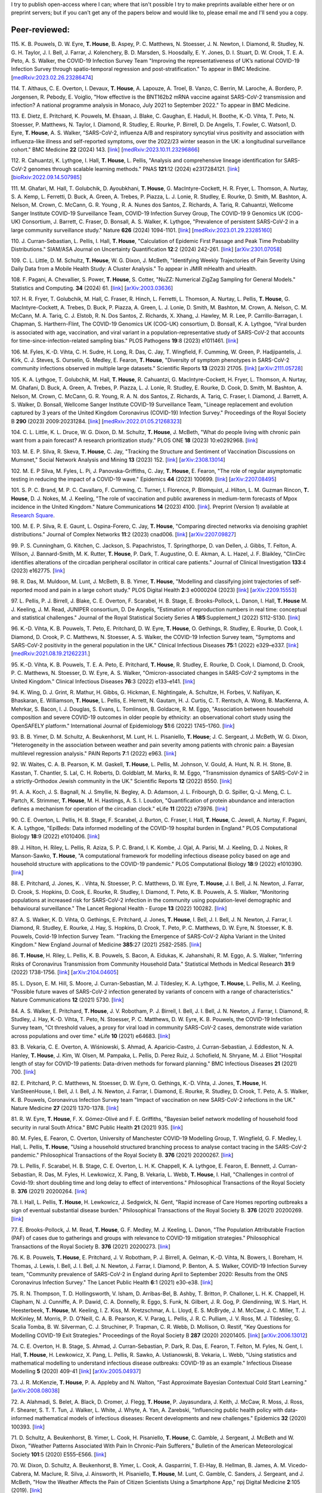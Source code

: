 .. title: Publications
.. slug: publications
.. date: 2015-01-23 23:47:16 UTC
.. tags: 
.. category: 
.. link: 
.. description: 
.. type: text

I try to publish open-access where I can; where that isn't possible I try to
make preprints available either here or on preprint servers; but if you can't
get any of the papers below and would like to, please email me and I'll send
you a copy.

Peer-reviewed:
--------------

115. K. B. Pouwels, D. W. Eyre, **T. House**, B. Aspey, P. C.  Matthews, N.
Stoesser, J. N. Newton, I. Diamond, R. Studley, N. G.  H. Taylor, J. I. Bell,
J. Farrar, J. Kolenchery, B. D. Marsden, S. Hoosdally, E. Y. Jones, D. I.
Stuart, D. W. Crook, T. E. A.  Peto, A. S. Walker, the COVID-19 Infection
Survey Team "Improving the representativeness of UK’s national COVID-19
Infection Survey through spatio-temporal regression and post-stratification."
To appear in BMC Medicine. [`medRxiv:2023.02.26.23286474
<https://www.medrxiv.org/content/10.1101/2023.02.26.23286474v1>`__\ ]

114. T. Althaus, C. E. Overton, I. Devaux, **T. House**, A. Lapouze,
A. Troel, B. Vanzo, C. Berrin, M. Laroche, A. Bordero, P. Jorgensen, R. Pebody,
E. Voiglio, "How effective is the BNT162b2 mRNA vaccine against SARS-CoV-2
transmission and infection? A national programme analysis in Monaco, July 2021
to September 2022." To appear in BMC Medicine. 

113. E. Dietz, E. Pritchard, K. Pouwels, M. Ehsaan, J. Blake, C. Gaughan, E.
Haduli, H. Boothe, K.-D. Vihta, T. Peto, N. Stoesser, P. Matthews, N. Taylor,
I. Diamond, R. Studley, E. Rourke, P. Birrell, D. De Angelis, T. Fowler, C.
Watson1, D. Eyre, **T. House**, A. S. Walker, "SARS-CoV-2, influenza A/B and
respiratory syncytial virus positivity and association with influenza-like
illness and self-reported symptoms, over the 2022/23 winter season in the UK: a
longitudinal surveillance cohort." BMC Medicine **22** (2024) 143. 
[`link
<https://bmcmedicine.biomedcentral.com/articles/10.1186/s12916-024-03351-w>`__\ ]
[`medRxiv:2023.10.11.23296866
<https://www.medrxiv.org/content/10.1101/2023.10.11.23296866v1>`__\ ]

112. R. Cahuantzi, K. Lythgoe, I. Hall, **T. House**, L. Pellis,
"Analysis and comprehensive lineage identification for SARS-CoV-2 genomes
through scalable learning methods." PNAS **121**:12 (2024) e2317284121.
[`link
<https://doi.org/10.1073/pnas.2317284121>`__\ ]
[`bioRxiv:2022.09.14.507985
<https://www.biorxiv.org/content/10.1101/2022.09.14.507985v2>`__\ ]

111. M. Ghafari, M. Hall, T. Golubchik, D. Ayoubkhani, **T. House**, G.
MacIntyre-Cockett, H. R. Fryer, L. Thomson, A. Nurtay, S. A. Kemp, L. Ferretti,
D. Buck, A. Green, A. Trebes, P. Piazza, L. J. Lonie, R. Studley, E. Rourke, D.
Smith, M. Bashton, A. Nelson, M. Crown, C. McCann, G. R. Young , R. A. Nunes
dos Santos, Z. Richards, A. Tariq, R. Cahuantzi, Wellcome Sanger Institute
COVID-19 Surveillance Team, COVID-19 Infection Survey Group, The COVID-19 9
Genomics UK (COG-UK) Consortium, J. Barrett, C. Fraser, D. Bonsall, A. S.
Walker, K. Lythgoe, "Prevalence of persistent SARS-CoV-2 in a large community
surveillance study." Nature **626** (2024) 1094-1101.
[`link
<https://www.nature.com/articles/s41586-024-07029-4>`__\ ]
[`medRxiv:2023.01.29.23285160
<https://www.medrxiv.org/content/10.1101/2023.01.29.23285160v1>`__\ ]

110. J. Curran-Sebastian, L. Pellis, I. Hall, **T. House**, "Calculation of
Epidemic First Passage and Peak Time Probability Distributions." SIAM/ASA
Journal on Uncertainty Quantification **12**:2 (2024) 242-261.
[`link
<https://epubs.siam.org/doi/10.1137/23M1548049>`__\ ]
[`arXiv:2301.07058
<https://arxiv.org/abs/2301.07058>`__\ ] 

109. C. L. Little, D. M. Schultz, **T. House**, W. G. Dixon, J. McBeth,
"Identifying Weekly Trajectories of Pain Severity Using Daily Data from a
Mobile Health Study: A Cluster Analysis." To appear in JMIR mHealth and
uHealth.

108. F. Pagani, A. Chevallier, S. Power, **T. House**, S. Cotter, "NuZZ:
Numerical ZigZag Sampling for General Models." Statistics and Computing.
**34** (2024) 61. [`link
<https://link.springer.com/article/10.1007/s11222-023-10363-8>`__\ ]
[`arXiv:2003.03636 <https://arxiv.org/abs/2003.03636>`__\ ] 

107. H. R. Fryer, T. Golubchik, M. Hall, C. Fraser, R. Hinch, L. Ferretti, L.
Thomson, A. Nurtay, L. Pellis, **T. House**, G. MacIntyre-Cockett, A. Trebes,
D. Buck, P. Piazza, A. Green, L. J. Lonie, D. Smith, M. Bashton, M. Crown, A.
Nelson, C. M. McCann, M. A. Tariq, C. J. Elstob, R. N. Dos Santos, Z. Richards,
X. Xhang, J. Hawley, M. R. Lee, P. Carrillo-Barragan, I. Chapman, S.
Harthern-Flint, The COVID-19 Genomics UK (COG-UK) consortium, D. Bonsall, K. A.
Lythgoe, "Viral burden is associated with age, vaccination, and viral variant
in a population-representative study of SARS-CoV-2 that accounts for
time-since-infection-related sampling bias." PLOS Pathogens **19**:8 (2023)
e1011461. [`link
<https://journals.plos.org/plospathogens/article?id=10.1371/journal.ppat.1011461>`__\
]

106. M. Fyles, K.-D. Vihta, C. H. Sudre, H. Long, R. Das, C. Jay, T. Wingfield,
F. Cumming, W. Green, P. Hadjipantelis, J. Kirk, C. J. Steves, S. Ourselin, G.
Medley, E. Fearon, **T. House**, "Diversity of symptom phenotypes in SARS-CoV-2
community infections observed in multiple large datasets." Scientific Reports
**13** (2023) 21705.  [`link
<https://www.nature.com/articles/s41598-023-47488-9>`__\ ] [`arXiv:2111.05728
<https://arxiv.org/abs/2111.05728>`__\ ] 

105. K. A. Lythgoe, T. Golubchik, M. Hall, **T. House**, R. Cahuantzi, G.
MacIntyre-Cockett, H. Fryer, L. Thomson, A. Nurtay, M. Ghafani, D. Buck, A.
Green, A. Trebes, P. Piazza, L. J. Lonie, R. Studley, E. Rourke, D. Cook, D.
Smith, M. Bashton, A. Nelson, M. Crown, C. McCann, G. R. Young, R. A. N. dos
Santos, Z. Richards, A. Tariq, C. Fraser, I. Diamond, J. Barrett, A. S. Walker,
D. Bonsall, Wellcome Sanger Institute COVID-19 Surveillance Team, "Lineage
replacement and evolution captured by 3 years of the United Kingdom Coronavirus
(COVID-19) Infection Survey." Proceedings of the Royal Society B **290** (2023)
2009:20231284.  [`link <https://doi.org/10.1098/rspb.2023.1284>`__\ ]
[`medRxiv:2022.01.05.21268323
<https://www.medrxiv.org/content/10.1101/2022.01.05.21268323v1>`__\ ] 

104. C. L. Little, K. L. Druce, W. G. Dixon, D. M. Schultz, **T. House**, J.
McBeth, "What do people living with chronic pain want from a pain forecast?  A
research prioritization study." PLOS ONE **18** (2023) 10:e0292968.  [`link
<https://journals.plos.org/plosone/article?id=10.1371/journal.pone.0292968>`__\
]

103. M. E. P. Silva, R. Skeva, **T. House**, C. Jay, "Tracking the Structure
and Sentiment of Vaccination Discussions on Mumsnet," Social Network Analysis
and Mining **13** (2023) 152.  [`link
<https://doi.org/10.1007/s13278-023-01155-z>`__\ ] [`arXiv:2308.13014
<https://arxiv.org/abs/2308.13014>`__\ ] 

102. M. E. P Silva, M. Fyles, L. Pi, J. Panovska-Griffiths, C. Jay, **T.
House**, E. Fearon, "The role of regular asymptomatic testing in reducing the
impact of a COVID-19 wave." Epidemics **44** (2023) 100699.  [`link
<https://www.sciencedirect.com/science/article/pii/S175543652300035X>`__\ ]
[`arXiv:2207.08495 <https://arxiv.org/abs/2207.08495>`__\ ] 

101. S. P. C. Brand, M. P. C. Cavallaro, F. Cumming, C. Turner, I. Florence, P.
Blomquist, J. Hilton, L. M. Guzman Rincon, **T. House**, D. J. Nokes, M. J.
Keeling, "The role of vaccination and public awareness in medium-term forecasts
of Mpox incidence in the United Kingdom." Nature Communications **14** (2023)
4100. [`link <https://www.nature.com/articles/s41467-023-38816-8>`__\ ].
Preprint (Version 1) available at `Research Square
<https://doi.org/10.21203/rs.3.rs-2162921/v1>`__\ .

100. M. E. P. Silva, R. E. Gaunt, L. Ospina-Forero, C. Jay, **T. House**,
"Comparing directed networks via denoising graphlet distributions." Journal
of Complex Networks **11**:2 (2023) cnad006.
[`link <https://doi.org/10.1093/comnet/cnad006>`__\ ]
[`arXiv:2207.09827 <https://arxiv.org/abs/2207.09827>`__\ ]

99. P. S. Cunningham, G. Kitchen, C. Jackson, S. Papachristos,
T. Springthorpe, D. van Dellen, J. Gibbs, T. Felton, A. Wilson,
J. Bannard-Smith, M. K. Rutter, **T. House**, P. Dark, T. Augustine,
O. E. Akman, A. L. Hazel, J. F. Blaikley, "ClinCirc identifies alterations of
the circadian peripheral oscillator in critical care patients." 
Journal of Clinical Investigation **133**:4 (2023) e162775. 
[`link <https://doi.org/10.1172/JCI162775>`__\ ]

98. R. Das, M. Muldoon, M. Lunt, J. McBeth, B. B. Yimer, **T. House**,
"Modelling and classifying joint trajectories of self-reported mood and pain
in a large cohort study." PLOS Digital Health **2**:3 e0000204 (2023) 
[`link <https://doi.org/10.1371/journal.pdig.0000204>`__\ ]
[`arXiv:2209.15553 <https://arxiv.org/abs/2209.15553>`__\ ]

97. L. Pellis, P. J. Birrell, J. Blake, C. E. Overton, F. Scarabel,
H. B. Stage, E. Brooks-Pollock, L. Danon, I. Hall, **T. House**
M. J. Keeling, J. M. Read, JUNIPER consortium, D. De Angelis, "Estimation of
reproduction numbers in real time: conceptual and statistical challenges."
Journal of the Royal Statistical Society Series A **185**:Supplement_1
(2022) S112-S130.
[`link <https://doi.org/10.1111/rssa.12955>`__\ ]

96. K.-D. Vihta, K. B. Pouwels, T. Peto, E. Pritchard, D. W. Eyre,
**T. House**, O. Gethings, R. Studley, E. Rourke, D. Cook, I. Diamond,
D. Crook, P. C. Matthews, N. Stoesser, A. S. Walker, the COVID-19 Infection
Survey team, "Symptoms and SARS-CoV-2 positivity in the general population in
the UK." Clinical Infectious Diseases **75**:1 (2022) e329–e337. 
[`link <https://doi.org/10.1093/cid/ciab945>`__\ ]
[`medRxiv:2021.08.19.21262231. <https://www.medrxiv.org/content/10.1101/2021.08.19.21262231v1>`__\ ]

95. K.-D. Vihta, K. B. Pouwels, T. E. A. Peto, E. Pritchard,
**T. House**, R. Studley, E. Rourke, D. Cook, I. Diamond, D. Crook,
P. C. Matthews, N. Stoesser, D. W. Eyre, A. S. Walker, "Omicron-associated
changes in SARS-CoV-2 symptoms in the United Kingdom." Clinical Infectious
Diseases **76**:3 (2022) e133–e141. 
[`link <https://doi.org/10.1093/cid/ciac613>`__\ ]

94. K. Wing, D. J. Grint, R. Mathur, H. Gibbs, G. Hickman, E. Nightingale,
A. Schultze, H. Forbes, V. Nafilyan, K. Bhaskaran, E. Williamson,
**T. House**, L. Pellis, E. Herrett, N. Gautam, H. J. Curtis,
C. T. Rentsch, A. Wong, B. MacKenna, A. Mehrkar, S. Bacon, I. J. Douglas,
S. Evans, L. Tomlinson, B. Goldacre, R. M. Eggo, "Association between household
composition and severe COVID-19 outcomes in older people by ethnicity: an
observational cohort study using the OpenSAFELY platform." International
Journal of Epidemiology **51**:6 (2022) 1745–1760.
[`link <https://doi.org/10.1093/ije/dyac158>`__\ ]

93. B. B. Yimer, D. M. Schultz, A. Beukenhorst, M. Lunt, H. L. Pisaniello,
**T. House**; J. C. Sergeant, J. McBeth, W. G. Dixon, "Heterogeneity in
the association between weather and pain severity among patients with chronic
pain: a Bayesian multilevel regression analysis." PAIN Reports **7**:1
(2022) e963. 
[`link <https://doi.org/10.1097/PR9.0000000000000963>`__\ ]

92. W. Waites, C. A. B. Pearson, K. M. Gaskell, **T. House**, L. Pellis,
M. Johnson, V. Gould, A. Hunt, N. R. H. Stone, B. Kasstan, T. Chantler, S. Lal,
C. H. Roberts, D. Goldblatt, M. Marks, R. M. Eggo, "Transmission dynamics of
SARS-CoV-2 in a strictly-Orthodox Jewish community in the UK." Scientific
Reports **12** (2022) 8550.
[`link <https://doi.org/10.1038/s41598-022-12517-6>`__\ ]

91. A. A. Koch, J. S. Bagnall, N. J. Smyllie, N. Begley, A. D. Adamson,
J. L. Fribourgh, D. G. Spiller, Q.-J. Meng, C. L. Partch, K. Strimmer,
**T. House**, M. H. Hastings, A. S. I. Loudon, "Quantification of protein
abundance and interaction defines a mechanism for operation of the circadian
clock." eLife **11** (2022) e73976.
[`link <https://doi.org/10.7554/eLife.73976>`__\ ]

90. C. E. Overton, L. Pellis, H. B. Stage, F. Scarabel, J. Burton, C. Fraser,
I. Hall, **T. House**, C. Jewell, A. Nurtay, F. Pagani, K. A. Lythgoe,
"EpiBeds: Data informed modelling of the COVID-19 hospital burden in
England." PLOS Computational Biology **18**:9 (2022) e1010406.
[`link <https://doi.org/10.1371/journal.pcbi.1010406>`__\ ]

89. J. Hilton, H. Riley, L. Pellis, R. Aziza, S. P. C. Brand, I. K. Kombe,
J. Ojal, A. Parisi, M. J. Keeling, D. J. Nokes, R Manson-Sawko,
**T. House**, "A computational framework for modelling infectious disease
policy based on age and household structure with applications to the COVID-19
pandemic." PLOS Computational Biology **18**:9 (2022) e1010390.
[`link <https://doi.org/10.1371/journal.pcbi.1010390>`__\ ]

88. E. Pritchard, J. Jones, K. . Vihta, N. Stoesser, P. C. Matthews,
D. W. Eyre, **T. House**, J. I. Bell, J. N. Newton, J. Farrar, D. Crook,
S. Hopkins, D. Cook, E. Rourke, R. Studley, I. Diamond, T. Peto, K. B. Pouwels,
A. S. Walker, "Monitoring populations at increased risk for SARS-CoV-2
infection in the community using population-level demographic and behavioural
surveillance." The Lancet Regional Health - Europe **13** (2022)
100282.
[`link <https://doi.org/10.1016/j.lanepe.2021.100282>`__\ ]

87. A. S. Walker, K. D. Vihta, O. Gethings, E. Pritchard, J. Jones,
**T. House**, I. Bell, J. I. Bell, J. N. Newton, J. Farrar, I. Diamond,
R. Studley, E. Rourke, J. Hay, S. Hopkins, D. Crook, T. Peto, P. C. Matthews,
D. W. Eyre, N. Stoesser, K. B. Pouwels, Covid-19 Infection Survey Team.
"Tracking the Emergence of SARS-CoV-2 Alpha Variant in the United Kingdom."
New England Journal of Medicine **385**:27 (2021) 2582-2585.
[`link <https://www.nejm.org/doi/full/10.1056/NEJMc2103227>`__\ ]

86. **T. House**, H. Riley, L. Pellis, K. B. Pouwels, S. Bacon,
A. Eidukas, K. Jahanshahi, R. M. Eggo, A. S. Walker, "Inferring Risks of
Coronavirus Transmission from Community Household Data." Statistical Methods
in Medical Research **31**:9 (2022) 1738-1756. 
[`link <https://doi.org/10.1177/09622802211055853>`__\ ]
[`arXiv:2104.04605 <https://arxiv.org/abs/2104.04605>`__\ ]

85. L. Dyson, E. M. Hill, S. Moore, J. Curran-Sebastian, M. J. Tildesley,
K. A. Lythgoe, **T. House**, L. Pellis, M. J. Keeling, "Possible future
waves of SARS-CoV-2 infection generated by variants of concern with a range of
characteristics." Nature Communications **12** (2021) 5730.
[`link <https://doi.org/10.1038/s41467-021-25915-7>`__\ ]

84. A. S. Walker, E. Pritchard, **T. House**, J. V. Robotham,
P. J. Birrell, I. Bell, J. I. Bell, J. N. Newton, J. Farrar, I. Diamond,
R. Studley, J. Hay, K.-D. Vihta, T. Peto, N. Stoesser, P. C. Matthews,
D. W. Eyre, K. B. Pouwels, the COVID-19 Infection Survey team, "Ct threshold
values, a proxy for viral load in community SARS-CoV-2 cases, demonstrate wide
variation across populations and over time." eLife **10** (2021) e64683. [`link
<https://doi.org/10.7554/eLife.64683>`__\ ]

83. B. Vekaria, C. E. Overton, A. Wi |s'| niowski, S. Ahmad,
A. Aparicio-Castro, J. Curran-Sebastian, J. Eddleston, N. A. Hanley,
**T. House**, J. Kim, W. Olsen, M. Pampaka, L. Pellis, D. Perez Ruiz, J.
Schofield, N. Shryane, M. J. Elliot "Hospital length of stay for COVID-19
patients: Data-driven methods for forward planning." BMC Infectious Diseases
**21** (2021) 700. [`link
<https://bmcinfectdis.biomedcentral.com/articles/10.1186/s12879-021-06371-6>`__\
]

82. E. Pritchard, P. C. Matthews, N. Stoesser, D. W. Eyre, O. Gethings,
K.-D. Vihta, J. Jones, **T. House**, H. VanSteenHouse, I. Bell,
J. I. Bell, J. N. Newton, J. Farrar, I. Diamond, E. Rourke, R. Studley, D.
Crook, T. Peto, A. S. Walker, K. B. Pouwels, Coronavirus Infection Survey team
"Impact of vaccination on new SARS-CoV-2 infections in the UK." Nature Medicine
**27** (2021) 1370-1378. [`link
<https://www.nature.com/articles/s41591-021-01410-w>`__\ ]

81. R. W. Eyre, **T. House**, F. X. G |o'| mez-Oliv |e'| and F. E. Griffiths,
"Bayesian belief network modelling of household food security in rural South
Africa." BMC Public Health **21** (2021) 935. [`link
<https://bmcpublichealth.biomedcentral.com/articles/10.1186/s12889-021-10938-y>`__\
]

80. M. Fyles, E. Fearon, C. Overton, University of Manchester COVID-19
Modelling Group, T. Wingfield, G. F. Medley, I. Hall, L. Pellis, **T. House**,
"Using a household structured branching process to analyse contact tracing in
the SARS-CoV-2 pandemic." Philosophical Transactions of the Royal Society B.
**376** (2021) 20200267. [`link <https://doi.org/10.1098/rstb.2020.0267>`__\ ]

79. L. Pellis, F. Scarabel, H. B. Stage, C. E. Overton, L. H. K. Chappell,
K. A. Lythgoe, E. Fearon, E. Bennett, J. Curran-Sebastian, R. Das, M. Fyles,
H. Lewkowicz, X. Pang, B. Vekaria, L. Webb, **T. House**, I. Hall,
"Challenges in control of Covid-19: short doubling time and long delay to
effect of interventions." Philosophical Transactions of the Royal Society B.
**376** (2021) 20200264. [`link <https://doi.org/10.1098/rstb.2020.0264>`__\ ]

78. I. Hall, L. Pellis, **T. House**, H. Lewkowicz, J. Sedgwick, N. Gent,
"Rapid increase of Care Homes reporting outbreaks a sign of eventual
substantial disease burden." Philosophical Transactions of the Royal Society B.
**376** (2021) 20200269. [`link <https://doi.org/10.1098/rstb.2020.0269>`__\ ]

77. E. Brooks-Pollock, J. M. Read, **T. House**, G. F. Medley,
M. J. Keeling, L. Danon, "The Population Attributable Fraction (PAF) of cases
due to gatherings and groups with relevance to COVID-19 mitigation
strategies." Philosophical Transactions of the Royal Society B.  **376**
(2021) 20200273. [`link <https://doi.org/10.1098/rstb.2020.0273>`__\ ] 

76. K. B. Pouwels, **T. House**, E. Pritchard, J. V. Robotham,
P. J. Birrell, A. Gelman, K.-D. Vihta, N. Bowers, I. Boreham, H. Thomas,
J. Lewis, I. Bell, J. I. Bell, J. N. Newton, J. Farrar, I. Diamond, P. Benton,
A. S. Walker, COVID-19 Infection Survey team, "Community prevalence of
SARS-CoV-2 in England during April to September 2020: Results from the ONS
Coronavirus Infection Survey." The Lancet Public Health **6**:1 (2021) e30-e38.
[`link <https://doi.org/10.1016/S2468-2667(20)30282-6>`__\ ]

75. R. N. Thompson, T. D. Hollingsworth, V. Isham, D. Arribas-Bel, B. Ashby, T.
Britton, P. Challoner, L. H. K. Chappell, H. Clapham, N. J. Cunniffe, A. P.
Dawid, C. A. Donnelly, R. Eggo, S. Funk, N. Gilbert, J. R. Gog, P. Glendinning,
W. S. Hart, H. Heesterbeek, **T. House**, M. Keeling, I. Z. Kiss, M.
Kretzschmar, A. L. Lloyd, E. S. McBryde, J. M. McCaw, J. C. Miller, T. J.
McKinley, M. Morris, P. D. O'Neill, C. A. B. Pearson, K. V. Parag, L. Pellis,
J. R. C. Pulliam, J. V. Ross, M. J. Tildesley, G. Scalia Tomba, B. W.
Silverman, C. J. Struchiner, P. Trapman, C. R. Webb, D. Mollison, O. Restif,
"Key Questions for Modelling COVID-19 Exit Strategies."
Proceedings of the Royal Society B **287** (2020) 20201405.
[`link <https://doi.org/10.1098/rspb.2020.1405>`__\ ]
[`arXiv:2006.13012 <https://arxiv.org/abs/2006.13012>`__\ ]

74. C. E. Overton, H. B. Stage, S. Ahmad, J. Curran-Sebastian, P. Dark, R. Das,
E.  Fearon, T. Felton, M. Fyles, N. Gent, I. Hall, **T. House**, H.
Lewkowicz, X.  Pang, L. Pellis, R. Sawko, A. Ustianowski, B. Vekaria, L.
Webb, "Using statistics and mathematical modelling to understand infectious
disease outbreaks: COVID-19 as an example." Infectious Disease Modelling
**5** (2020) 409-41
[`link <https://doi.org/10.1016/j.idm.2020.06.008>`__\ ]
[`arXiv:2005.04937 <https://arxiv.org/abs/2005.04937>`__\ ]

73. J. R. McKenzie, **T. House**, P. A. Appleby and N. Walton, "Fast
Approximate Bayesian Contextual Cold Start Learning." 
[`arXiv:2008.08038 <https://arxiv.org/abs/2008.08038>`__\ ]

72. A. Alahmadi, S. Belet, A. Black, D. Cromer, J. Flegg, **T. House**,
P. Jayasundara, J. Keith, J. McCaw, R. Moss, J. Ross, F. Shearer, S. T. T. Tun,
J. Walker, L. White, J. Whyte, A. Yan, A. Zarebski, "Influencing public health
policy with data-informed mathematical models of infectious diseases: Recent
developments and new challenges." Epidemics **32** (2020) 100393. [`link
<https://doi.org/10.1016/j.epidem.2020.100393>`__\ ]

71. D. Schultz, A. Beukenhorst, B. Yimer, L. Cook, H. Pisaniello, **T.
House**, C. Gamble, J. Sergeant, J. McBeth and W. Dixon, "Weather Patterns
Associated With Pain In Chronic-Pain Sufferers," Bulletin of the American
Meteorological Society **101**:5 (2020) E555–E566.
[`link <https://doi.org/10.1175/BAMS-D-19-0265.1>`__\ ]

70. W. Dixon, D. Schultz, A. Beukenhorst, B. Yimer, L. Cook, A. Gasparrini, T.
El-Hay, B. Hellman, B. James, A. M. Vicedo-Cabrera, M. Maclure, R. Silva, J.
Ainsworth, H. Pisaniello, **T. House**, M. Lunt, C. Gamble, C. Sanders, J.
Sergeant, and J. McBeth, "How the Weather Affects the Pain of Citizen
Scientists Using a Smartphone App," npj Digital Medicine **2**:105 (2019).
[`link <https://doi.org/10.1038/s41746-019-0180-3>`__\ ]

69. E. M. Hill and **T. House**, "Modelling the spread of mood," in B.
Breidenbach and T. Docherty (eds), *Mood: Interdisciplinary Perspectives, New
Theories* (2019). Routledge, pp. 87-108.  [`link
<https://www.routledge.com/Mood-Interdisciplinary-Perspectives-New-Theories-1st-Edition/Breidenbach-Docherty/p/book/9780367200664>`__\
]

68. A. Bishop, I. Z. Kiss and **T. House**, "Consistent Approximation of
Epidemic Dynamics on Degree-heterogeneous Clustered Networks," *Proceedings
of the 7th International Conference on Complex Networks and Their
Applications* **1** (2018) 376-391. [`link
<https://link.springer.com/book/10.1007/978-3-030-05411-3>`__\ ]
[`arXiv:1810.06066 <https://arxiv.org/abs/1810.06066>`__\ ]

67. M. Baguelin, E. Buckingham-Jeffery, I. M. Hall, **T. House**, T. M.
Kinyanjui and L. Pellis "Epidemiological Data and Model Requirements to
Support Policy," *Proceedings of the ACM SIGKDD Workshop on Epidemiology meets
Data Mining and Knowledge Discovery (epiDAMIK)* (2018) 45-49. [`link
<http://people.cs.vt.edu/ badityap/epidamik/2018/kdd-epidamik18-proceedings.pdf>`__\ ]
[`PDF <../kdd-epidamik18-paper.pdf>`__\ ]

66. E. M. Hill, **T. House**, M. S. Dhingra, W. Kalpravidh,
S. Morzaria, M. G. Osmani, E. Brum, M. Yamage, Md. A. Kalam, D. J. Prosser,
J. Y. Takekawa, X. Xiao, M. Gilbert, M. J..Tildesley, "The impact of
surveillance and control on highly pathogenic avian influenza outbreaks in
poultry in Dhaka division, Bangladesh." *PLOS Computational Biology* **14**:9
(2018) e1006439.  [`link <https://doi.org/10.1371/journal.pcbi.1006439>`__\ ] 

65. R. W. Eyre, **T. House**, F. X. G |o'| mez-Oliv |e'| and F. E. Griffiths,
"Modeling fertility in rural South Africa with combined nonlinear
parametric and semi-parametric methods," *Emerging Themes in
Epidemiology* **15**:5 (2018).
[`link <https://ete-online.biomedcentral.com/articles/10.1186/s12982-018-0073-y>`__\ ] 
[`ReadCube <http://rdcu.be/H9tg>`__\ ]

64. T. M. Kinyanjui, J. Middleton, S. G |u"| ttel, J. A. Cassell,
J. V. Ross and **T. House**, "Scabies in residential care homes: Modelling,
inference and interventions for well-connected population sub-units," *PLOS
Computational Biology* **14**:3 (2018) e1006046.  [`link
<https://doi.org/10.1371/journal.pcbi.1006046>`__\ ] 

63. E. Buckingham-Jeffery, **T. House** and V. Isham, "Gaussian
process approximations for fast inference from infectious disease data,"
*Mathematical Biosciences* **301** (2018) 111-120.
[`link <https://www.sciencedirect.com/science/article/pii/S0025556417303644>`__\ ] 

62. G. Brightwell  **T. House**, M. Luczak, "Extinction times in the
subcritical stochastic SIS logistic epidemic," *Journal of
Mathematical Biology* **77**:2 (2018) 455-493.
[`link <https://link.springer.com/article/10.1007%2Fs00285-018-1210-5>`__\ ] 
[`ReadCube <http://rdcu.be/FY23>`__\ ]
[`arXiv:1312.7449 <https://arxiv.org/abs/1312.7449>`__\ ]

61. R. W. Eyre, **T. House**, E. M. Hill and F. E. Griffiths, "Spreading of
components of mood in adolescent social networks," *Royal Society Open
Science* **4**:9 (2017) 170336. [`link
<http://rsos.royalsocietypublishing.org/content/4/9/170336>`__\
]

60. D. A. Sprague and **T. House**, "Evidence for complex contagion
models of social contagion from observational data," PLOS ONE **12**:7 (2017)
e0180802. [`link
<http://journals.plos.org/plosone/article?id=10.1371/journal.pone.0180802>`__\
]

59. E. Buckingham-Jeffery, R. Morbey, **T. House**, A. J. Elliot, S. Harcourt,
and Gillian E. Smith, "Correcting for day of the week and public holiday
effects: improving a national daily syndromic surveillance service for
detecting public health threats," *BMC Public Health* **17**:1 (2017) 477.
[`link
<https://bmcpublichealth.biomedcentral.com/articles/10.1186/s12889-017-4372-y>`__\
]

58. E. M. Hill, **T. House**, M. S. Dhingra, W. Kalpravidh,
S. Mozaria, M. G. Osmani, M. Yamage, X. Xiao, M. Gilbert and M. J. Tildesley,
"Modelling H5N1 in Bangladesh across spatial scales: model complexity and
zoonotic transmission risk," *Epidemics* **20** (2017) 37-55. [`link
<http://www.sciencedirect.com/science/article/pii/S1755436517300191>`__\
]

57. E. M. Hill, M. J. Tildesley and **T. House**, "Evidence for
history-dependence of influenza pandemic emergence," *Scientific Reports*
**7**:43623 (2017). [`link <http://www.nature.com/articles/srep43623>`__\ ]

56. F. Ball and **T. House**, "Heterogeneous network epidemics: real-time
growth, variance and extinction of infection," *Journal of Mathematical
Biology* **75**:3 (2017) 577-619.
[`link
<https://link.springer.com/article/10.1007%2Fs00285-016-1092-3>`__\
]
[`arXiv:1601.07415 <https://arxiv.org/abs/1601.07415>`__\
]

55. M. J. Keeling, **T. House**, A. J. Cooper, and L. Pellis, "Systematic
Approximations to Susceptible-Infectious-Susceptible Dynamics on Networks,"
*PLoS Computational Biology* **12**:12 (2016) e1005296.
[`link
<http://journals.plos.org/ploscompbiol/article?id=10.1371/journal.pcbi.1005296>`__\
]

54. C. Parra-Rojas, **T. House**, and A. J. McKane, "Stochastic epidemic
dynamics on extremely heterogeneous networks," *Physical Review E*
**94**:062408 (2016).
[`link
<http://journals.aps.org/pre/abstract/10.1103/PhysRevE.94.062408>`__\
]
[`arXiv:1609.08450 <http://arxiv.org/abs/1609.08450>`__\
]

53. **T. House**, A. Ford, S. Lan, S. Bilson, E. Buckingham-Jeffery, and M.
Girolami, "Bayesian uncertainty quantification for transmissibility of
influenza, norovirus and Ebola using information geometry," *Journal of the
Royal Society Interface* **13**:20160279 (2016).
[`link
<http://rsif.royalsocietypublishing.org/content/13/121/20160279>`__\
]

52. S. Janson, M. Luczak, P. Windridge and **T. House**, "Near-critical SIR
epidemic on a random graph with given degrees," *Journal of
Mathematical Biology* **74**:4 (2017) 843-886.
[`link
<http://link.springer.com/article/10.1007/s00285-016-1043-z>`__\
]
[`arXiv:1501.05798 <http://arxiv.org/abs/1501.05798>`__\
]

51. D. Sprague, C. Jeffery, N. Crossland, W. Vargas, **T. House**, G. O.
Roberts, J. Ouma, S. Lwanga, J. Valadez, "Assessing delivery practices of
mothers over time and over space in Uganda, 2003-2012," *Emerging Themes
in Epidemiology* **13**:9 (2016) [`link
<http://ete-online.biomedcentral.com/articles/10.1186/s12982-016-0049-8>`__\
]

50. T. M. Kinyanjui, L. Pellis, **T. House**, "Information content of
household-stratified epidemics," *Epidemics* **16** (2016) 17-26. [`link
<http://www.sciencedirect.com/science/article/pii/S175543651630010X>`__\
]

49. **T. House**, J. M. Read, L. Danon and M. J. Keeling, "Testing the
hypothesis of preferential attachment in social network formation," 
*EPJ Data Science* **4**:13 (2015). [`link
<http://epjdatascience.springeropen.com/articles/10.1140/epjds/s13688-015-0052-2>`__\
]

48. T. M. Kinyanjui, **T. House**, M. K. Kiti, P. A. Cane, D. J. Nokes
and G. F. Medley, "Vaccine induced herd immunity for control of Respiratory
Syncytial Virus disease," *PLoS ONE* **10**:9 (2015) e0138018. [`link
<http://journals.plos.org/plosone/article?id=10.1371/journal.pone.0138018>`__\ ]

47.  E. Hill, F. E. Griffiths, **T. House**, "Spreading of
healthy mood in adolescent social networks," *Proceedings of the Royal Society B*.
**282** (2015) 20151180.  [`link
<http://rspb.royalsocietypublishing.org/content/282/1813/20151180>`__\ ]

46.  L. Pellis, **T. House** and M. J. Keeling, "Exact and approximate moment
closures for non-Markovian network epidemics An analysis of the open
triplet and closed triangle," *Journal of Theoretical Biology*.
**382** (2015) 160–177.  [`link
<http://www.sciencedirect.com/science/article/pii/S0022519315002210>`__\ ]
[`arXiv:1505.03354 <http://arxiv.org/abs/1505.03354>`__\ ]

45. L. Pellis, S. E. F. Spencer and **T. House**, "Real-time growth rate
for general stochastic SIR epidemics on unclustered networks," *Mathematical
Biosciences* **265** (2015) 65-81. [`link
<http://www.sciencedirect.com/science/article/pii/S0025556415000875>`__\ ] 
[`arXiv:1501.04824 <http://arxiv.org/abs/1501.04824>`__\ ]

44. H. Heesterbeek, R. M. Anderson, V. Andreasen, S. Bansal, D. De Angelis, C.
Dye, K. T. D. Eames, W. J. Edmunds, S. D. W. Frost, S. Funk, T. D.
Hollingsworth, **T. House**, V. Isham, P. Klepac, J. Lessler, J. O.
Lloyd-Smith, C. J. E. Metcalf, D. Mollison, L. Pellis, J. R. C. Pulliam, M.
G. Roberts, C. Viboud, and Isaac Newton Institute IDD Collaboration,
"Modeling infectious disease dynamics in the complex landscape of global
health," *Science* **347**:6227 (2015) aaa4339.  [`link
<http://www.sciencemag.org/content/347/6227/aaa4339.abstract>`__\ ]

43. D. De Angelis, A. M. Presanis, P. J. Birrell, G. Scalia Tomba, **T.
House**, "Four key challenges in infectious disease modelling using
data from multiple sources," *Epidemics* **10** (2015) 83-87.
[`link <http://www.sciencedirect.com/science/article/pii/S175543651400053X>`__\ ]

42. **T. House**, "Epidemiological dynamics of Ebola outbreaks," *eLife*
(2014) 10.7554/eLife.03908.
[`link <http://elifesciences.org/content/early/2014/09/12/eLife.03908>`__\ ]

41. F. Ball, T. Britton, **T. House**, V. Isham, D. Mollison, L. Pellis,
G. Scalia-Tomba, "Seven challenges for metapopulation models of
epidemics, including households models," *Epidemics* **10** (2015) 63-67.
[`link <http://www.sciencedirect.com/science/article/pii/S175543651400036X>`__\ ]

40. L. Pellis, F. Ball, S. Bansal, K. Eames, **T. House**, V. Isham, P.
Trapman, "Eight challenges for network epidemic models," *Epidemics* **10**
(2015) 58–62.
[`link <http://www.sciencedirect.com/science/article/pii/S1755436514000334>`__\ ]

39. P. A. Hancock, Y. Rehman, I. M. Hall, O. Edeghere, L. Danon, **T.
House** and M. J. Keeling, "Strategies for controlling
non-transmissible infection outbreaks using a large human movement data
set," *PLoS Computational Biology* **10**:9 (2014) e1003809.
[`link <http://www.ploscompbiol.org/article/info:doi/10.1371/journal.pcbi.1003809>`__\ ]

38. T. Britton, T. House, A. L. Lloyd, D. Mollison, S. Riley, P.
Trapman, "Five challenges for stochastic epidemic models involving global
transmission," *Epidemics* **10** (2015)  54–57. [`link
<http://www.sciencedirect.com/science/article/pii/S1755436514000280>`__\ ]

37. A. Black, **T. House**, M. J. Keeling and J. V. Ross, "The effect
of clumped population structure on the variability of spreading
dynamics," *Journal of Theoretical Biology* **359** (2014)
45-53.
[`link <http://www.sciencedirect.com/science/article/pii/S0022519314003312>`__\ ]
[`preprint <http://wrap.warwick.ac.uk/62714/>`__\ ].

36. **T. House**, "Algebraic moment closure for population dynamics on
discrete structures," *Bulletin of Mathematical Biology.* 
**77**:4 (2015) 646-659.
[`link <http://link.springer.com/article/10.1007%2Fs11538-014-9981-3>`__\ ]
[`arXiv:1405.4024 <http://arxiv.org/abs/1405.4024>`__\ ]

35. **T. House**, "For principled model fitting in mathematical
biology," *Journal of Mathematical Biology* **70**:5
(2014) 1007-1013.
[`link <http://link.springer.com/article/10.1007/s00285-014-0787-6>`__\ ]
[`arXiv:1404.5324 <http://arxiv.org/abs/1404.5324>`__\ ]

34. **T. House**, “Heterogeneous clustered random graphs,” *EPL* **105**
(2014) 68006.
[`link <http://iopscience.iop.org/0295-5075/105/6/68006/article>`__\ ]

33. **T. House**, “Non-Markovian stochastic epidemics in extremely
heterogeneous populations,” *Mathematical Modelling of Natural Phenomena*
**9**\ :2 (2014) 153-160.
[`link <http://dx.doi.org/10.1051/mmnp/20149210>`__\ ]
[`arXiv:1403.2878 <http://arxiv.org/abs/1403.2878>`__\ ]

32. M. Ritchie, L, Berthouze, **T. House** and I. Z. Kiss, "Higher-order
structure and epidemic dynamics in clustered networks," *Journal of
Theoretical Biology* **348** (2014) 21-32.
[`link <http://dx.doi.org/10.1016/j.jtbi.2014.01.025>`__\ ] (open
access)

31. C. I. Del Genio and **T. House**, "Endemic infections are always
possible on regular networks," *Physical Review E.*\  **88** (2013)
040801(R). [`link <http://pre.aps.org/abstract/PRE/v88/i4/e040801>`__\ ]
[`arXiv:1310.3128 <http://arxiv.org/abs/1310.3128>`__\ ]

30. L. Danon, J. M. Read, **T. House**, M. C. Vernon and M. J. Keeling,
"Social encounter networks: characterising Great Britain," *Proceedings
of the Royal Society B* **280**:1765 (2013) 20131037.
[`link <http://dx.doi.org/10.1098/rspb.2013.1037>`__\ ] 

29. N. J. Inglis, H. Bagnall, K. Janmohamed, S. Suleman, A. Awofisayo,
V. De Souza, E. Smit, R. Pebody, H. Mohamed, S. Ibbotson, G. E. Smith,
**T. House**, B. Olowokure, “Measuring the effect of influenza
A(H1N1)pdm09: the epidemiological experience in the West Midlands,
England during the ‘containment’ phase,” *Epidemiology and Infection*
(2013). [`link <http://dx.doi.org/10.1017/S0950268813001234>`__\ ]

28. M. Graham and **T. House**, "Dynamics of stochastic epidemics on
heterogeneous networks," *Journal of Mathematical Biology* **68**:7
(2014) 1583-1605.
[`link <http://dx.doi.org/10.1007/s00285-013-0679-1>`__\ ]
[`arXiv:1304.4763 <http://arxiv.org/abs/1304.4763>`__\ ]

27. C. A. Rhodes and **T. House**, "The rate of convergence to early
asymptotic behaviour in age-structured epidemic models," *Theoretical
Population Biology* **85** (2013) 58-62.
[`link <http://dx.doi.org/10.1016/j.tpb.2013.02.003>`__\ ]
[`arXiv:1303.4201 <http://arxiv.org/abs/1303.4201>`__\ ]

26. A. Black, **T. House**, M.J Keeling, and J. V. Ross,
"Epidemiological consequences of household-based antiviral prophylaxis
for pandemic influenza," *Journal of the Royal Society
Interface* **10**:81 (2013) 20121019.
[`link <http://rsif.royalsocietypublishing.org/content/10/81/20121019.abstract>`__\ ]

25. **T. House**, J. V. Ross and D. Sirl, "How big is an outbreak likely
to be? Methods for epidemic final-size calculation," *Proceedings of the
Royal Society A* **469**:2150 (2013) 20120436.
[`link <http://rspa.royalsocietypublishing.org/content/469/2150/20120436.abstract>`__\ ]
[`supplementary
code <http://rspa.royalsocietypublishing.org/content/suppl/2012/12/06/rspa.2012.0436.DC1/rspa20120436_supplement.pdf>`__\ ]

24. **T. House**, N. Inglis, J. V. Ross, F. Wilson, S. Suleman, O.
Edeghere, G. Smith, B. Olowokure and M. J. Keeling, "Estimation of
outbreak severity and transmissibility: Influenza A(H1N1)pdm09 in
households," *BMC Medicine*\  **10**:117 (2012).
[`link <http://www.biomedcentral.com/1741-7015/10/117/abstract>`__\ ]
See also the
`Commentary <http://www.biomedcentral.com/1741-7015/10/118/abstract>`__
on this article.

23. L. Danon, **T. House**, J. M. Read and M. J. Keeling, "Social
encounter networks: collective properties and disease transmission,"
*Journal of the Royal Society Interface* **9**:76 (2012) 2826-2833.
[`link <http://rsif.royalsocietypublishing.org/content/9/76/2826.abstract>`__\ ]

22. A. J. Sutton, **T. House**, V. D. Hope, F. Ncube, L. Wiessing and M.
Kretzschmar, "Modelling HIV in the injecting drug user population and
the male homosexual population in a developed country context,"
*Epidemics*. **4**:1 (2012) 48-56.
[`link <http://dx.doi.org/10.1016/j.epidem.2011.12.001>`__\ ]

21. **T. House**, "Lie algebra solution of population models based on
time-inhomogeneous Markov chains," *Journal of Applied Probability*.
**49**\ :2 (2012) 472-481.
[`link <http://projecteuclid.org/euclid.jap/1339878799>`__\ ]
[`arXiv:1111.5533 <http://arxiv.org/abs/1111.5533>`__\ ].

20. **T. House**, "Modelling Epidemics on Networks," *Contemporary
Physics*. **53**:3 (2012) 213-225.
[`link <http://www.tandfonline.com/doi/abs/10.1080/00107514.2011.644443>`__\ ]
[`arXiv:1111.4875 <http://arxiv.org/abs/1111.4875>`__\ ].

19. M. Taylor, P. L. Simon, D. M. Green, **T. House** and I. Z. Kiss,
"From Markovian to pairwise epidemic models and the performance of
moment closure approximations," *Journal of Mathematical Biology*.
**64**:6 (2012) 1021-1042.
[`link <http://www.springerlink.com/content/04115w6162428805/>`__\ ]
[`Preprint
version <../jmb_markovian_to_pairwise_accepted_version_may2011.pdf>`__\ ]

18. **T. House**, "Modelling behavioural contagion," *Journal of the
Royal Society Interface* **8**:59 (2011) 909-912.
`[link] <http://rsif.royalsocietypublishing.org/content/early/2011/02/11/rsif.2011.0014.abstract>`__
[`Preprint
version <../behave.pdf>`__\ ]

17. **T. House**, M. Baguelin, A. J. van Hoek, P. J. White, Z. Sadique,
K. Eames, J. M. Read, N. Hens, A. Melegaro, W. J. Edmunds and M. J.
Keeling, "Modelling the impact of local reactive school closures on
critical care provision during an influenza pandemic," *Proceedings of
the Royal Society B* **278**:1719 (2011) 2753-2760.
`[link] <http://rspb.royalsocietypublishing.org/content/278/1719/2753.long>`__

16. L. Danon, A. P. Ford, **T. House**, C. P. Jewell, M. J. Keeling, G.
O. Roberts, J. V. Ross and M. C. Vernon, "Networks and the Epidemiology
of Infectious Disease," (2011) *Interdisciplinary Perspectives on
Infectious Diseases* **2011**:284909 special issue "`Network
Perspectives on Infectious Disease
Dynamics <http://www.hindawi.com/journals/ipid/2011/si.npidd.html>`__\ ".
[`link <http://www.hindawi.com/journals/ipid/2011/284909/>`__\ ]
[`arXiv:1011.5950 <http://arxiv.org/abs/1011.5950>`__\ ] 

15. **T. House** and M. J. Keeling, "Epidemic prediction and control in
clustered populations," *Journal of Theoretical Biology *\ **272**:1
(2011) 1-7. `[link] <http://dx.doi.org/10.1016/j.jtbi.2010.12.009>`__
[`arXiv:1012.1974 <http://arxiv.org/abs/1012.1974>`__\ ].

14. **T. House** and M. J. Keeling, "Insights from unifying modern
approximations to infections on networks," *Journal of the Royal Society
Interface*. **8**:54 (2011) 67-73.
`[link] <http://rsif.royalsocietypublishing.org/content/8/54/67.abstract>`__

13. **T. House**, "Generalised network clustering and its dynamical
implications," *Advances in Complex Systems* **13**:3 (2010) 281-291.
[`link <http://www.worldscinet.com/acs/mkt/free/preserved-docs/free/S0219525910002645.pdf>`__\ ]
[`arXiv:1006.4531 <http://arxiv.org/abs/1006.4531>`__\ ].

12. M. J. Keeling, L. Danon, M. C. Vernon and **T. House**, "Individual
identity and movement networks for disease metapopulations," *PNAS*
**107**:19 (2010) 8866-8870.
`[link] <http://www.pnas.org/content/107/19/8866.short>`__ 

11. **T. House** and M. J. Keeling, "The impact of contact tracing in
clustered populations," *PLoS Computational Biology* **6**:3 (2010)
e1000721.
`[link] <http://www.ploscompbiol.org/article/info:doi/10.1371/journal.pcbi.1000721>`__

10. J. V. Ross, **T. House** and M. J. Keeling, "Calculation of disease
dynamics in a population of households," *PLoS ONE* **5**:3 (2010)
e9666.
`[link] <http://www.plosone.org/article/info%3Adoi%2F10.1371%2Fjournal.pone.0009666>`__

9. **T. House**, I. Hall, L. Danon and M. J. Keeling, "Contingency
planning for a deliberate release of smallpox in Great Britain - the
role of geographical scale and contact structure," *BMC Infectious
Diseases* **10**:25 (2010).
`[link] <http://www.biomedcentral.com/1471-2334/10/25/abstract>`__ (open
access)

8. M. Tidlesley, **T. House**, M. Bruhn, R. Curry, M. O'Neill, G. Smith
and M. J. Keeling, "The impact of spatial clustering on disease
transmission and optimal control," *PNAS* **107**:3 (2010) 1041-1046.
`[link] <http://www.pnas.org/content/107/3/1041>`__

7. L. Danon, **T. House** and M. J. Keeling, "The role of routine versus
random movements on the spread of disease in Great Britain," *Epidemics*
**1**:4 (2009) 250-258.
`[link] <http://dx.doi.org/10.1016/j.epidem.2009.11.002>`__

6. **T. House**, G. Davies, L. Danon and M. J. Keeling, "A motif-based
approach to network epidemics," *Bulletin of Mathematical Biology*
**71** (2009) 1693-1706\ *.*
`[link] <http://www.springerlink.com/content/h327744466183304/?p=dc6b2412501948b98a780658da7bec6cπ=5>`__

5. **T. House** and M. J. Keeling, "UK household structure and
Infectious Disease Transmission," *Epidemiology and Infection* **137**
(2009) 654-661.
`[link] <http://journals.cambridge.org/action/displayAbstract?fromPage=online&aid=5226620>`__
[`PDF <../s0950268808001416a.pdf>`__\ ]

4. **T. House** and M. J. Keeling, "Deterministic epidemic models with
explicit household structure," *Mathematical Biosciences* **213** (2008)
29-39.
`[link] <http://www.sciencedirect.com/science?_ob=ArticleURL&_udi=B6VHX-4RXJYYR-1&_user=585204&_rdoc=1&_fmt=&_orig=search&_sort=d&view=c&_acct=C000029838&_version=1&_urlVersion=0&_userid=585204&md5=b3872bd33f80758d202f352fa92cd20d>`__
[`Preprint version <../house.pdf>`__\ ]

3. **T. House** and E. Palti, "Effective action of (massive) IIA on
manifolds with SU(3) structure," *Physical Review D* **72** (2005)
026004. `[link] <http://prola.aps.org/abstract/PRD/v72/i2/e026004>`__
[`arXiv:hep-th/0505177 <http://arxiv.org/abs/hep-th/0505177>`__\ ]

2. **T. House** and A. Micu, "M-Theory compactifications on manifolds
with G\ :sub:`2` structure," *Classical and Quantum Gravity* **22** (2005)
1709-1738.
`[link] <http://www.iop.org/EJ/abstract/0264-9381/22/9/016/>`__
[`arXiv:hep-th/0412006 <http://arxiv.org/abs/hep-th/0412006>`__\ ]

1. **T. House** and A. Lukas, "G\ :sub:`2` domain walls in M-theory," *Physical
Review D* **71** (2005)
046006.\ `[link] <http://prola.aps.org/abstract/PRD/v71/i4/e046006>`__
[`arXiv:hep-th/0409114 <http://arxiv.org/abs/hep-th/0409114>`__\ ]


Other publications:
-------------------

(xv) **T. House**, L. Pellis, E. Pritchard, A. R. McLean, A. S. Walker,
"Total Effect Analysis of Vaccination on Household Transmission in the Office
for National Statistics COVID-19 Infection Survey."
[`arXiv:2107.06545 <https://arxiv.org/abs/2107.06545>`__\ ]

(xiv) E. Fearon, E. L. Davis, H. B. Stage, I. Hall, L. Pellis, L. Yardley,
M. Fyles, R. Das, **T. House**, T. Wingfield, "Rapid Response: A response
to 'Covid-19: government must urgently rethink lateral flow test roll-out':
lateral flow testing in contact tracing."
`[https://www.bmj.com/content/372/bmj.n81/rr]
<https://www.bmj.com/content/372/bmj.n81/rr>`__\

(xi) J. Middleton, S. L. Walker, **T. House**, M. G. Head, J. A. Cassel,
"Ivermectin for the control of scabies outbreaks in the UK," The Lancet,
**394**:10214 (2019) 2068-2069. `[link]
<https://doi.org/10.1016/S0140-6736(19)32619-4>`__\

(x) **T. House**, "Fast Non-Parametric Estimation of Outbreak Growth from
Cumulative Incidence Applied to the Current Ebola Epidemic", bioR |chi| iv
(2018).  `[link] <https://doi.org/10.1101/340067>`__\ 

(ix) E. M. Hill, M. J. Tildesley and **T. House**, "How predictable are flu
pandemics?", Significance **14**:6 (2017) 28-33.
`[link] <http://onlinelibrary.wiley.com/doi/10.1111/j.1740-9713.2017.01090.x/full>`__\ 

(viii) **T. House** (2017), "Hessian corrections to Hybrid Monte Carlo".
[`arXiv:1702.08251 <https://arxiv.org/abs/1702.08251>`__\ ]

(vii) **T. House**, "A general theory of early growth? Comment on: 'Mathematical
models to characterize early epidemic growth: A review' by Gerardo Chowell et
al." *Physics of Life Reviews* `[link]
<http://www.sciencedirect.com/science/article/pii/S1571064516300793>`__

(vi) **T. House** (2015), "Hessian corrections to the Metropolis Adjusted
Langevin Algorithm".
[`arXiv:1507.06336 <https://arxiv.org/abs/1507.06336>`__\ ]

(v) M. J. Keeling, M. Tildesley, **T. House** and L. Danon, "The
Mathematics of Vaccination," *Mathematics Today* **49**:1 (2013) 40-43.

(iv) **T. House** (2010), "Exact epidemic dynamics for generally
clustered, complex networks".
[`arXiv:1006.3483 <http://arxiv.org/abs/1006.3483>`__\ ]

(iii) **T. House** et. al. (2009), "Can Reactive School Closures help
critical care provision during the current influenza pandemic?" *PLoS
Currents Influenza*.
`[link] <http://currents.plos.org/influenza/article/can-reactive-school-closures-help-critical-care-provision-during-the-current-influenza-pandemic/>`__

(ii) **T. House**, G. Davies, L. Danon and M. J. Keeling, "Complex
network structure and transmission dynamics," *Proceedings of the
European Conference on Complex Systems* (2009). [`link to
programme <http://www2.warwick.ac.uk/fac/cross_fac/comcom/events/eccs09/programme.pdf>`__\ ]

(i) **T. House**, "Aspects of Flux Compactification," DPhil thesis,
University of Sussex (2005).
[`PDF <../thesis.pdf>`__\ ]


.. |s'| unicode:: U+015B 
   :trim:
.. |o'| unicode:: U+00F3 
   :trim:
.. |e'| unicode:: U+00E9
   :ltrim:
.. |u"| unicode:: U+00FC
   :trim:
.. |chi| unicode:: U+03C7
   :trim:

